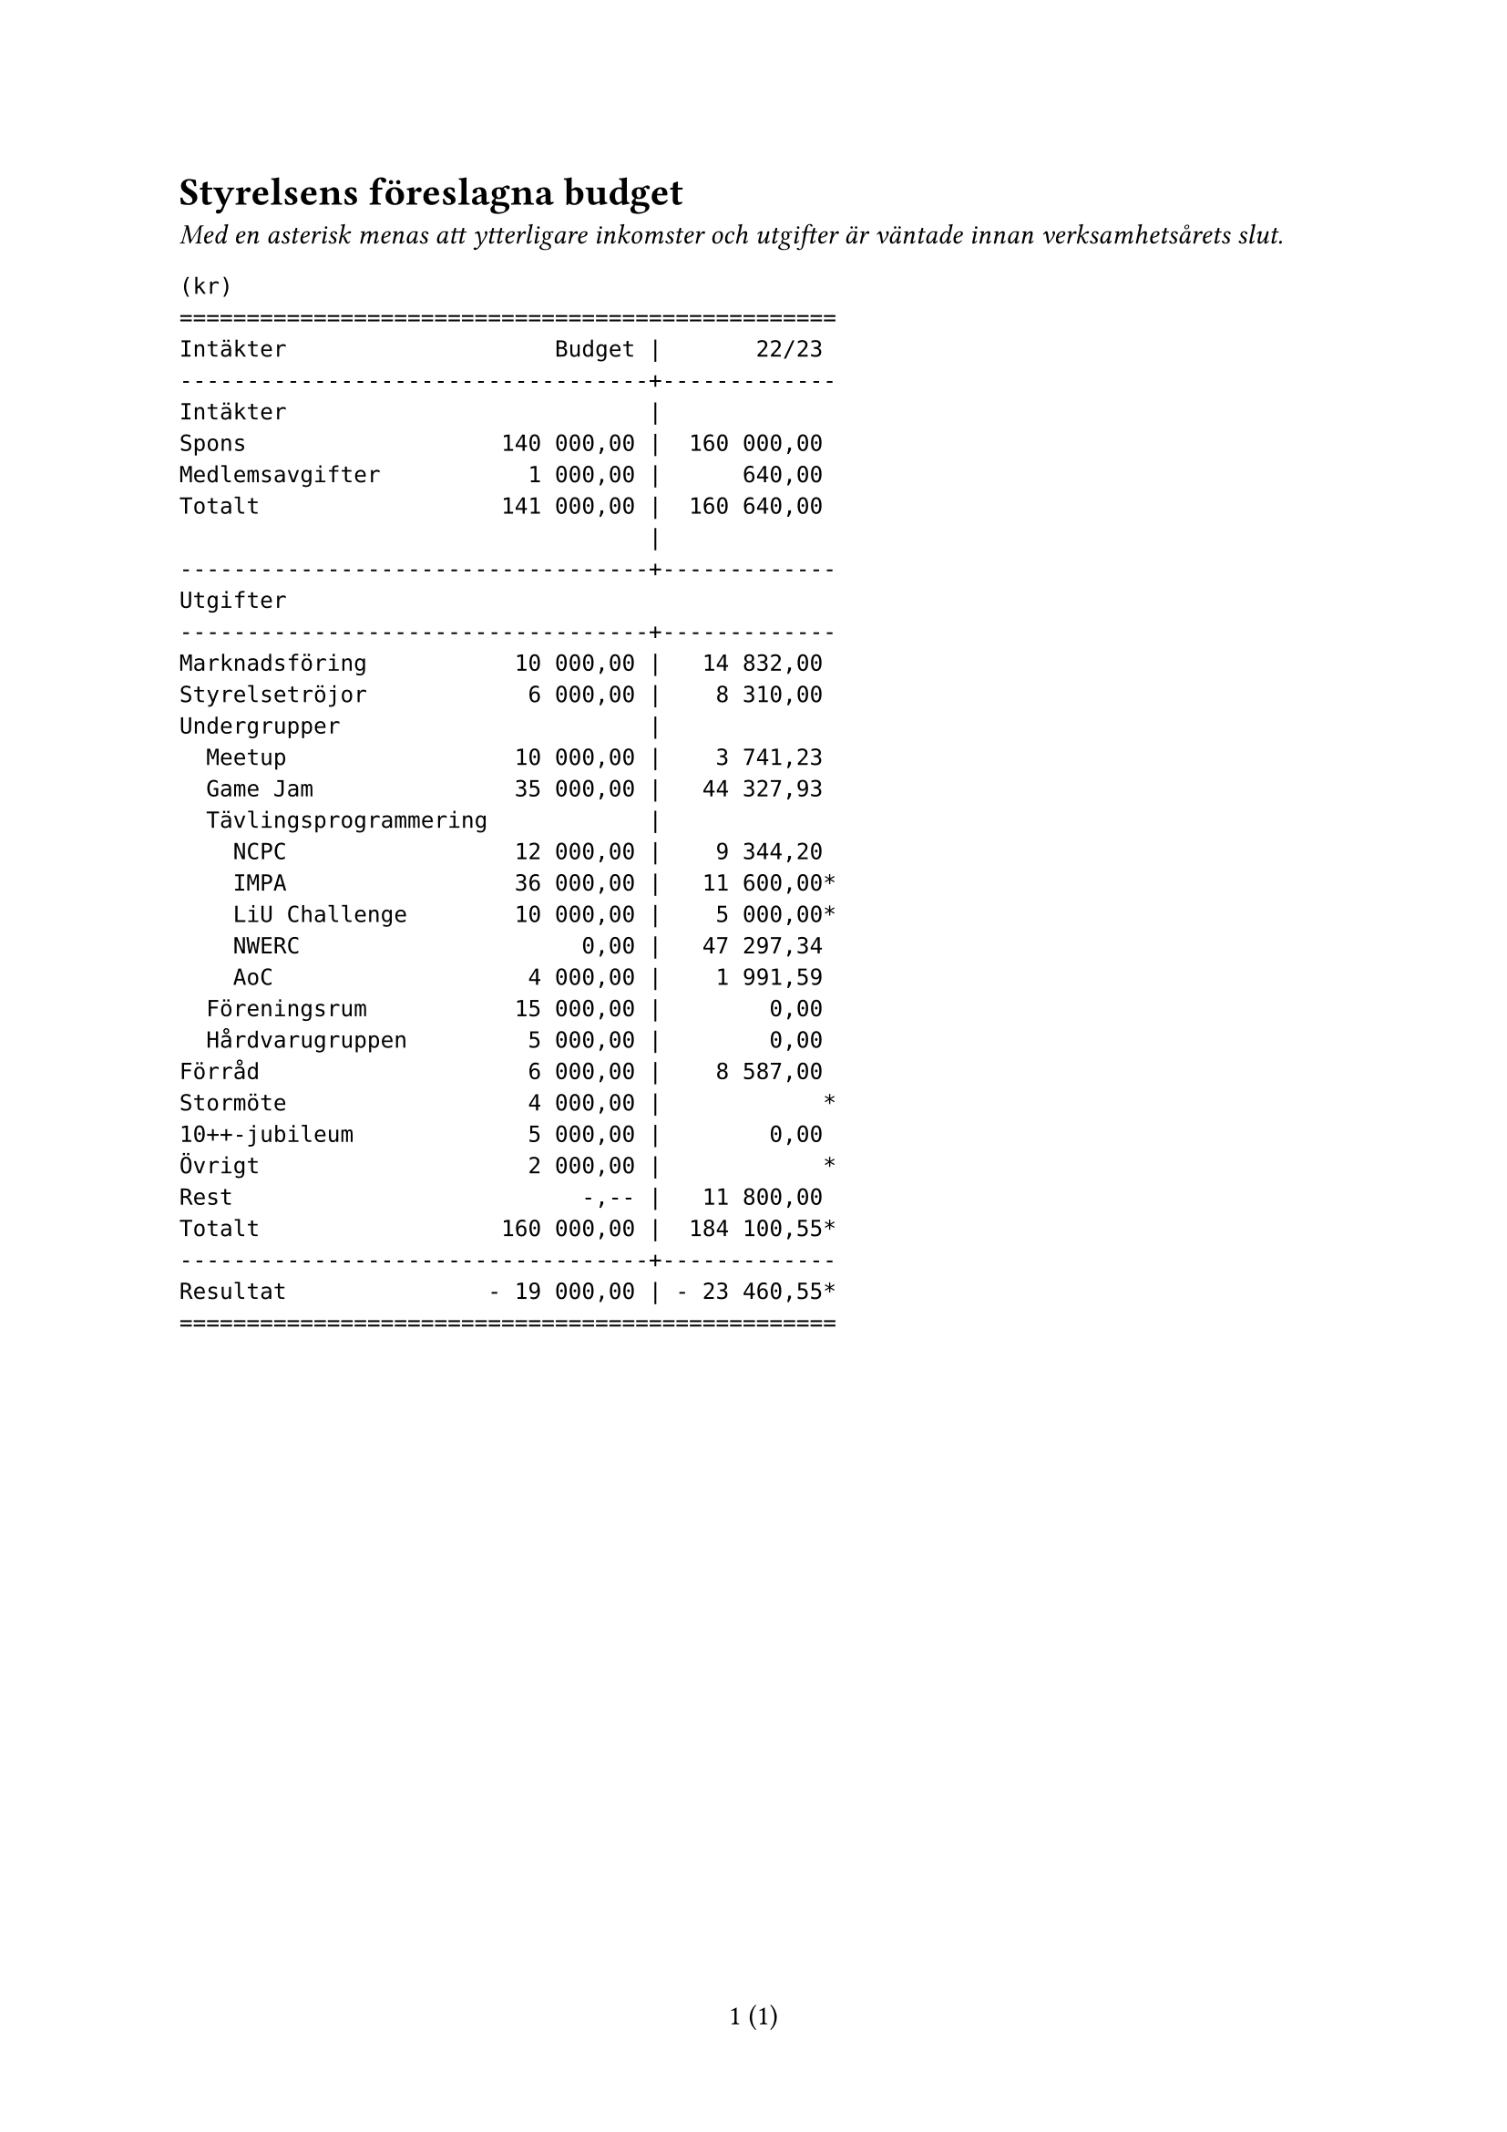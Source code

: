 // vim: filetype=

#set page(numbering: "1 (1)")

= Styrelsens föreslagna budget

_Med en asterisk menas att ytterligare inkomster och utgifter är väntade innan verksamhetsårets slut._

```
(kr)
=================================================
Intäkter                    Budget |       22/23
-----------------------------------+-------------
Intäkter                           |
Spons                   140 000,00 |  160 000,00
Medlemsavgifter           1 000,00 |      640,00
Totalt                  141 000,00 |  160 640,00
                                   |
-----------------------------------+-------------
Utgifter
-----------------------------------+-------------
Marknadsföring           10 000,00 |   14 832,00
Styrelsetröjor            6 000,00 |    8 310,00
Undergrupper                       |
  Meetup                 10 000,00 |    3 741,23
  Game Jam               35 000,00 |   44 327,93
  Tävlingsprogrammering            |
    NCPC                 12 000,00 |    9 344,20
    IMPA                 36 000,00 |   11 600,00*
    LiU Challenge        10 000,00 |    5 000,00*
    NWERC                     0,00 |   47 297,34
    AoC                   4 000,00 |    1 991,59
  Föreningsrum           15 000,00 |        0,00
  Hårdvarugruppen         5 000,00 |        0,00
Förråd                    6 000,00 |    8 587,00 
Stormöte                  4 000,00 |            *
10++-jubileum             5 000,00 |        0,00
Övrigt                    2 000,00 |            *
Rest                          -,-- |   11 800,00
Totalt                  160 000,00 |  184 100,55*
-----------------------------------+-------------
Resultat               - 19 000,00 | - 23 460,55*
=================================================
```
